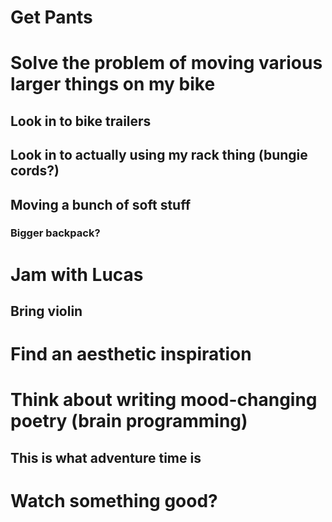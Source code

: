 * Get Pants

* Solve the problem of moving various larger things on my bike
** Look in to bike trailers
** Look in to actually using my rack thing (bungie cords?)
** Moving a bunch of soft stuff
*** Bigger backpack?

* Jam with Lucas
** Bring violin

* Find an aesthetic inspiration

* Think about writing mood-changing poetry (brain programming)
** This is what adventure time is


* Watch something good?
** 
